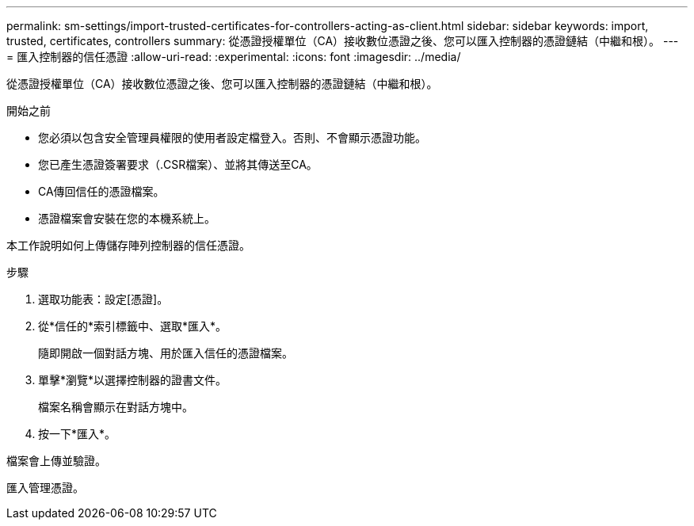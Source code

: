 ---
permalink: sm-settings/import-trusted-certificates-for-controllers-acting-as-client.html 
sidebar: sidebar 
keywords: import, trusted, certificates, controllers 
summary: 從憑證授權單位（CA）接收數位憑證之後、您可以匯入控制器的憑證鏈結（中繼和根）。 
---
= 匯入控制器的信任憑證
:allow-uri-read: 
:experimental: 
:icons: font
:imagesdir: ../media/


[role="lead"]
從憑證授權單位（CA）接收數位憑證之後、您可以匯入控制器的憑證鏈結（中繼和根）。

.開始之前
* 您必須以包含安全管理員權限的使用者設定檔登入。否則、不會顯示憑證功能。
* 您已產生憑證簽署要求（.CSR檔案）、並將其傳送至CA。
* CA傳回信任的憑證檔案。
* 憑證檔案會安裝在您的本機系統上。


本工作說明如何上傳儲存陣列控制器的信任憑證。

.步驟
. 選取功能表：設定[憑證]。
. 從*信任的*索引標籤中、選取*匯入*。
+
隨即開啟一個對話方塊、用於匯入信任的憑證檔案。

. 單擊*瀏覽*以選擇控制器的證書文件。
+
檔案名稱會顯示在對話方塊中。

. 按一下*匯入*。


檔案會上傳並驗證。

匯入管理憑證。
